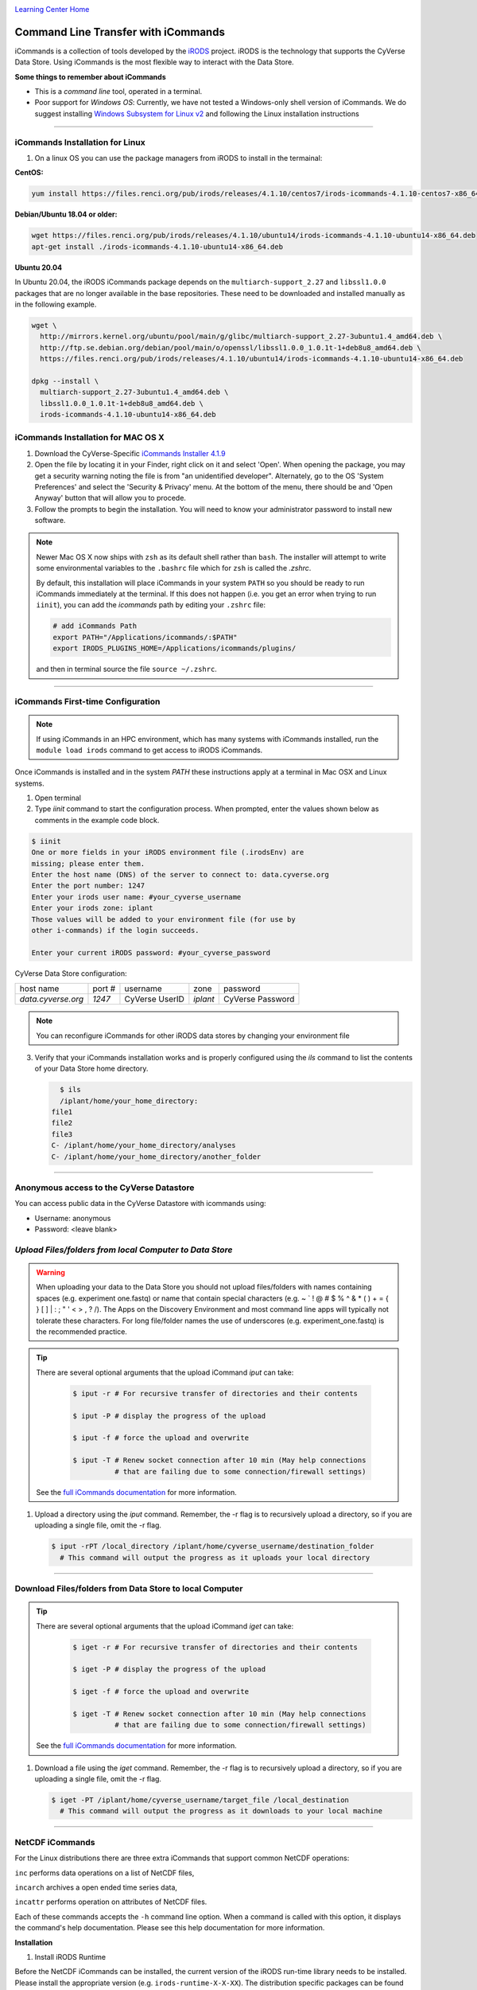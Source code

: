 |CyVerse logo|_

|Home_Icon|_
`Learning Center Home <http://learning.cyverse.org/>`_


**Command Line Transfer with iCommands**
----------------------------------------

iCommands is a collection of tools developed by the `iRODS <https://irods.org/>`_
project. iRODS is the technology that supports the CyVerse Data Store. Using
iCommands is the most flexible way to interact with the Data Store.

.. #### Comment: short description

**Some things to remember about iCommands**

- This is a *command line* tool, operated in a terminal.
- Poor support for *Windows OS*: Currently, we have not tested a Windows-only shell version
  of iCommands. We do suggest installing `Windows Subsystem for Linux v2 <https://docs.microsoft.com/en-us/windows/wsl/wsl2-install>`_ and following the Linux installation instructions 

----

**iCommands Installation for Linux**
~~~~~~~~~~~~~~~~~~~~~~~~~~~~~~~~~~~~

1. On a linux OS you can use the package managers from iRODS to install in the termainal:

**CentOS:**

.. code:: bash

  yum install https://files.renci.org/pub/irods/releases/4.1.10/centos7/irods-icommands-4.1.10-centos7-x86_64.rpm

**Debian/Ubuntu 18.04 or older:**

.. code:: bash

  wget https://files.renci.org/pub/irods/releases/4.1.10/ubuntu14/irods-icommands-4.1.10-ubuntu14-x86_64.deb
  apt-get install ./irods-icommands-4.1.10-ubuntu14-x86_64.deb

**Ubuntu 20.04**

In Ubuntu 20.04, the iRODS iCommands package depends on the ``multiarch-support_2.27`` and
``libssl1.0.0`` packages that are no longer available in the base repositories. These need to be
downloaded and installed manually as in the following example.

.. code:: bash

  wget \
    http://mirrors.kernel.org/ubuntu/pool/main/g/glibc/multiarch-support_2.27-3ubuntu1.4_amd64.deb \
    http://ftp.se.debian.org/debian/pool/main/o/openssl/libssl1.0.0_1.0.1t-1+deb8u8_amd64.deb \
    https://files.renci.org/pub/irods/releases/4.1.10/ubuntu14/irods-icommands-4.1.10-ubuntu14-x86_64.deb

  dpkg --install \
    multiarch-support_2.27-3ubuntu1.4_amd64.deb \
    libssl1.0.0_1.0.1t-1+deb8u8_amd64.deb \
    irods-icommands-4.1.10-ubuntu14-x86_64.deb
 
**iCommands Installation for MAC OS X**
~~~~~~~~~~~~~~~~~~~~~~~~~~~~~~~~~~~~

1. Download the CyVerse-Specific
   `iCommands Installer 4.1.9 <https://cyverse.atlassian.net/wiki/download/attachments/241869823/cyverse-icommands-4.1.9.pkg?version=3&modificationDate=1472820029000&cacheVersion=1&api=v2>`_
   
2. Open the file by locating it in your Finder, right click on it and select 'Open'. When opening the package, you may get a security warning noting the file is from "an unidentified developer". Alternately, go to the OS 'System Preferences' and select the 'Security & Privacy' menu. At the bottom of the menu,  there should be and 'Open Anyway' button that will allow you to procede. 


3. Follow the prompts to begin the installation. You will need to know your administrator password to install new software. 
 
.. note:: 

    Newer Mac OS X now ships with ``zsh`` as its default shell rather than ``bash``. The installer will attempt to write some environmental variables to the ``.bashrc`` file which for ``zsh`` is called the `.zshrc`.
    
    By default, this installation will place iCommands in your system ``PATH`` so you should be ready to run iCommands immediately at the terminal. If this does not happen (i.e. you get an error when trying to run ``iinit``), you can add the `icommands` path by editing your ``.zshrc`` file: 

    .. code:: bash

      # add iCommands Path
      export PATH="/Applications/icommands/:$PATH"
      export IRODS_PLUGINS_HOME=/Applications/icommands/plugins/

    and then in terminal source the file ``source ~/.zshrc``. 

----

**iCommands First-time Configuration**
~~~~~~~~~~~~~~~~~~~~~~~~~~~~~~~~~~~~~~

.. note::
    If using iCommands in an HPC environment, which has many systems with iCommands installed, run the ``module load irods`` command to get access to iRODS iCommands.

Once iCommands is installed and in the system `PATH` these instructions apply at a terminal in Mac OSX and Linux systems.

1. Open terminal 

2. Type `iinit` command to start the configuration
   process. When prompted, enter the values shown below as comments in the
   example code block.

.. code:: bash

     $ iinit
     One or more fields in your iRODS environment file (.irodsEnv) are
     missing; please enter them.
     Enter the host name (DNS) of the server to connect to: data.cyverse.org
     Enter the port number: 1247
     Enter your irods user name: #your_cyverse_username
     Enter your irods zone: iplant
     Those values will be added to your environment file (for use by
     other i-commands) if the login succeeds.

     Enter your current iRODS password: #your_cyverse_password

CyVerse Data Store configuration:

.. list-table::
    
 * - host name
   - port #
   - username
   - zone
   - password
 * - `data.cyverse.org`
   -  `1247`
   - CyVerse UserID
   - `iplant`
   - CyVerse Password

.. note::
    You can reconfigure iCommands for other iRODS data stores by changing your environment file
    
3. Verify that your iCommands installation works and is properly configured
   using the `ils` command to list the contents of your Data Store home
   directory.

   .. code:: bash

      $ ils
      /iplant/home/your_home_directory:
    file1
    file2
    file3
    C- /iplant/home/your_home_directory/analyses
    C- /iplant/home/your_home_directory/another_folder

----

**Anonymous access to the CyVerse Datastore**
~~~~~~~~~~~~~~~~~~~~~~~~~~~~~~~~~~~~~~~~~~~~~

You can access public data in the CyVerse Datastore with icommands using:

- Username: anonymous

- Password: <leave blank>

*Upload Files/folders from local Computer to Data Store*
~~~~~~~~~~~~~~~~~~~~~~~~~~~~~~~~~~~~~~~~~~~~~~~~~~~~~~~~

.. warning::

   When uploading your data to the Data Store you should not upload files/folders
   with names containing spaces (e.g. experiment one.fastq) or name that contain
   special characters (e.g. ~ ` ! @ # $ % ^ & * ( ) + = { } [ ] | \ : ; " ' <
   > , ? /). The Apps on the Discovery Environment and most command line apps
   will typically not tolerate these characters. For long file/folder names the
   use of underscores (e.g. experiment_one.fastq) is the recommended practice.

.. tip::

    There are several optional arguments that the upload iCommand `iput` can
    take:

      .. code:: bash

        $ iput -r # For recursive transfer of directories and their contents

        $ iput -P # display the progress of the upload

        $ iput -f # force the upload and overwrite

        $ iput -T # Renew socket connection after 10 min (May help connections
                  # that are failing due to some connection/firewall settings)


    See the `full iCommands documentation <https://docs.irods.org/master/icommands/user/#iput>`__
    for more information.

1. Upload a directory using the `iput` command. Remember, the -r flag is to recursively upload a directory, so if you are uploading a single file, omit the -r flag.

   .. code:: bash

      $ iput -rPT /local_directory /iplant/home/cyverse_username/destination_folder
        # This command will output the progress as it uploads your local directory

----

**Download Files/folders from Data Store to local Computer**
~~~~~~~~~~~~~~~~~~~~~~~~~~~~~~~~~~~~~~~~~~~~~~~~~~~~~~~~~~~~

.. tip::

    There are several optional arguments that the upload iCommand `iget` can
    take:

      .. code:: bash

        $ iget -r # For recursive transfer of directories and their contents

        $ iget -P # display the progress of the upload

        $ iget -f # force the upload and overwrite

        $ iget -T # Renew socket connection after 10 min (May help connections
                  # that are failing due to some connection/firewall settings)


    See the `full iCommands documentation <https://docs.irods.org/master/icommands/user/#iget>`_
    for more information.

1. Download a file using the `iget` command. Remember, the -r flag is to recursively upload a directory, so if you are uploading a single file, omit the -r flag.

   .. code:: bash

      $ iget -PT /iplant/home/cyverse_username/target_file /local_destination
        # This command will output the progress as it downloads to your local machine

----

**NetCDF iCommands**
~~~~~~~~~~~~~~~~~~~~

For the Linux distributions there are three extra iCommands that support common NetCDF operations: 

``inc`` performs data operations on a list of NetCDF files, 

``incarch`` archives a open ended time series data, 

``incattr`` performs operation on attributes of NetCDF files. 

Each of these commands accepts the ``-h`` command line option. When a command is called with this option, it displays the command's help documentation.  Please see this help documentation for more information.

**Installation**

1. Install iRODS Runtime

Before the NetCDF iCommands can be installed, the current version of the iRODS run-time library needs to be installed. Please install the appropriate version (e.g. ``irods-runtime-X-X-XX``). The distribution specific packages can be found on  `RENCI's website <https://files.renci.org/pub/irods/releases/>`_.

2. Install NetCDF API

Once the run-time library is installed, the iRODS NetCDF API library needs to be installed. Please use the appropriate link to the download the installation package and install it. The package installer will likely warn that irods user and/or group don't exist, and that it will be using root instead. These warnings are harmless, since the package contents should be installed with root ownership.

* `CentOS7 <https://wiki.cyverse.org/wiki/download/attachments/28117338/irods-api-plugin-netcdf-1.0-centos7.rpm?version=1&modificationDate=1552065196000&api=v2>`_
* Ubuntu 14+ <https://wiki.cyverse.org/wiki/download/attachments/28117338/irods-icommands-netcdf-1.0-ubuntu14.deb?version=1&modificationDate=1549392566000&api=v2>`_

----

**Additional Frequently Used iCommands**
~~~~~~~~~~~~~~~~~~~~~~~~~~~~~~~~~~~~~~~~

In addition to the commands above, there are several frequently used iCommands
- most of which you would expect following the Linux paradigm:

- **ipwd**: Print current directory
- **imkdir**: Create a directory
- **icd**: Change directory
- **irsync**: Sync local directory with iRODS directory

`iRODS iCommands Documentation <https://docs.irods.org/4.2.1/icommands/user/>`_

----

**Fix or improve this documentation:**

- On Github: `Repo link <https://github.com/CyVerse-learning-materials/data_store_guide>`_
- Send feedback: `Tutorials@CyVerse.org <Tutorials@CyVerse.org>`_

----

  |Home_Icon|_
  `Learning Center Home <http://learning.cyverse.org/>`_

.. |CyVerse logo| image:: ./img/cyverse_cmyk.png
    :width: 500
    :height: 100
.. _CyVerse logo: http://learning.cyverse.org/
.. |Home_Icon| image:: ./img/homeicon.png
    :width: 25
    :height: 25
.. _Home_Icon: http://learning.cyverse.org/
